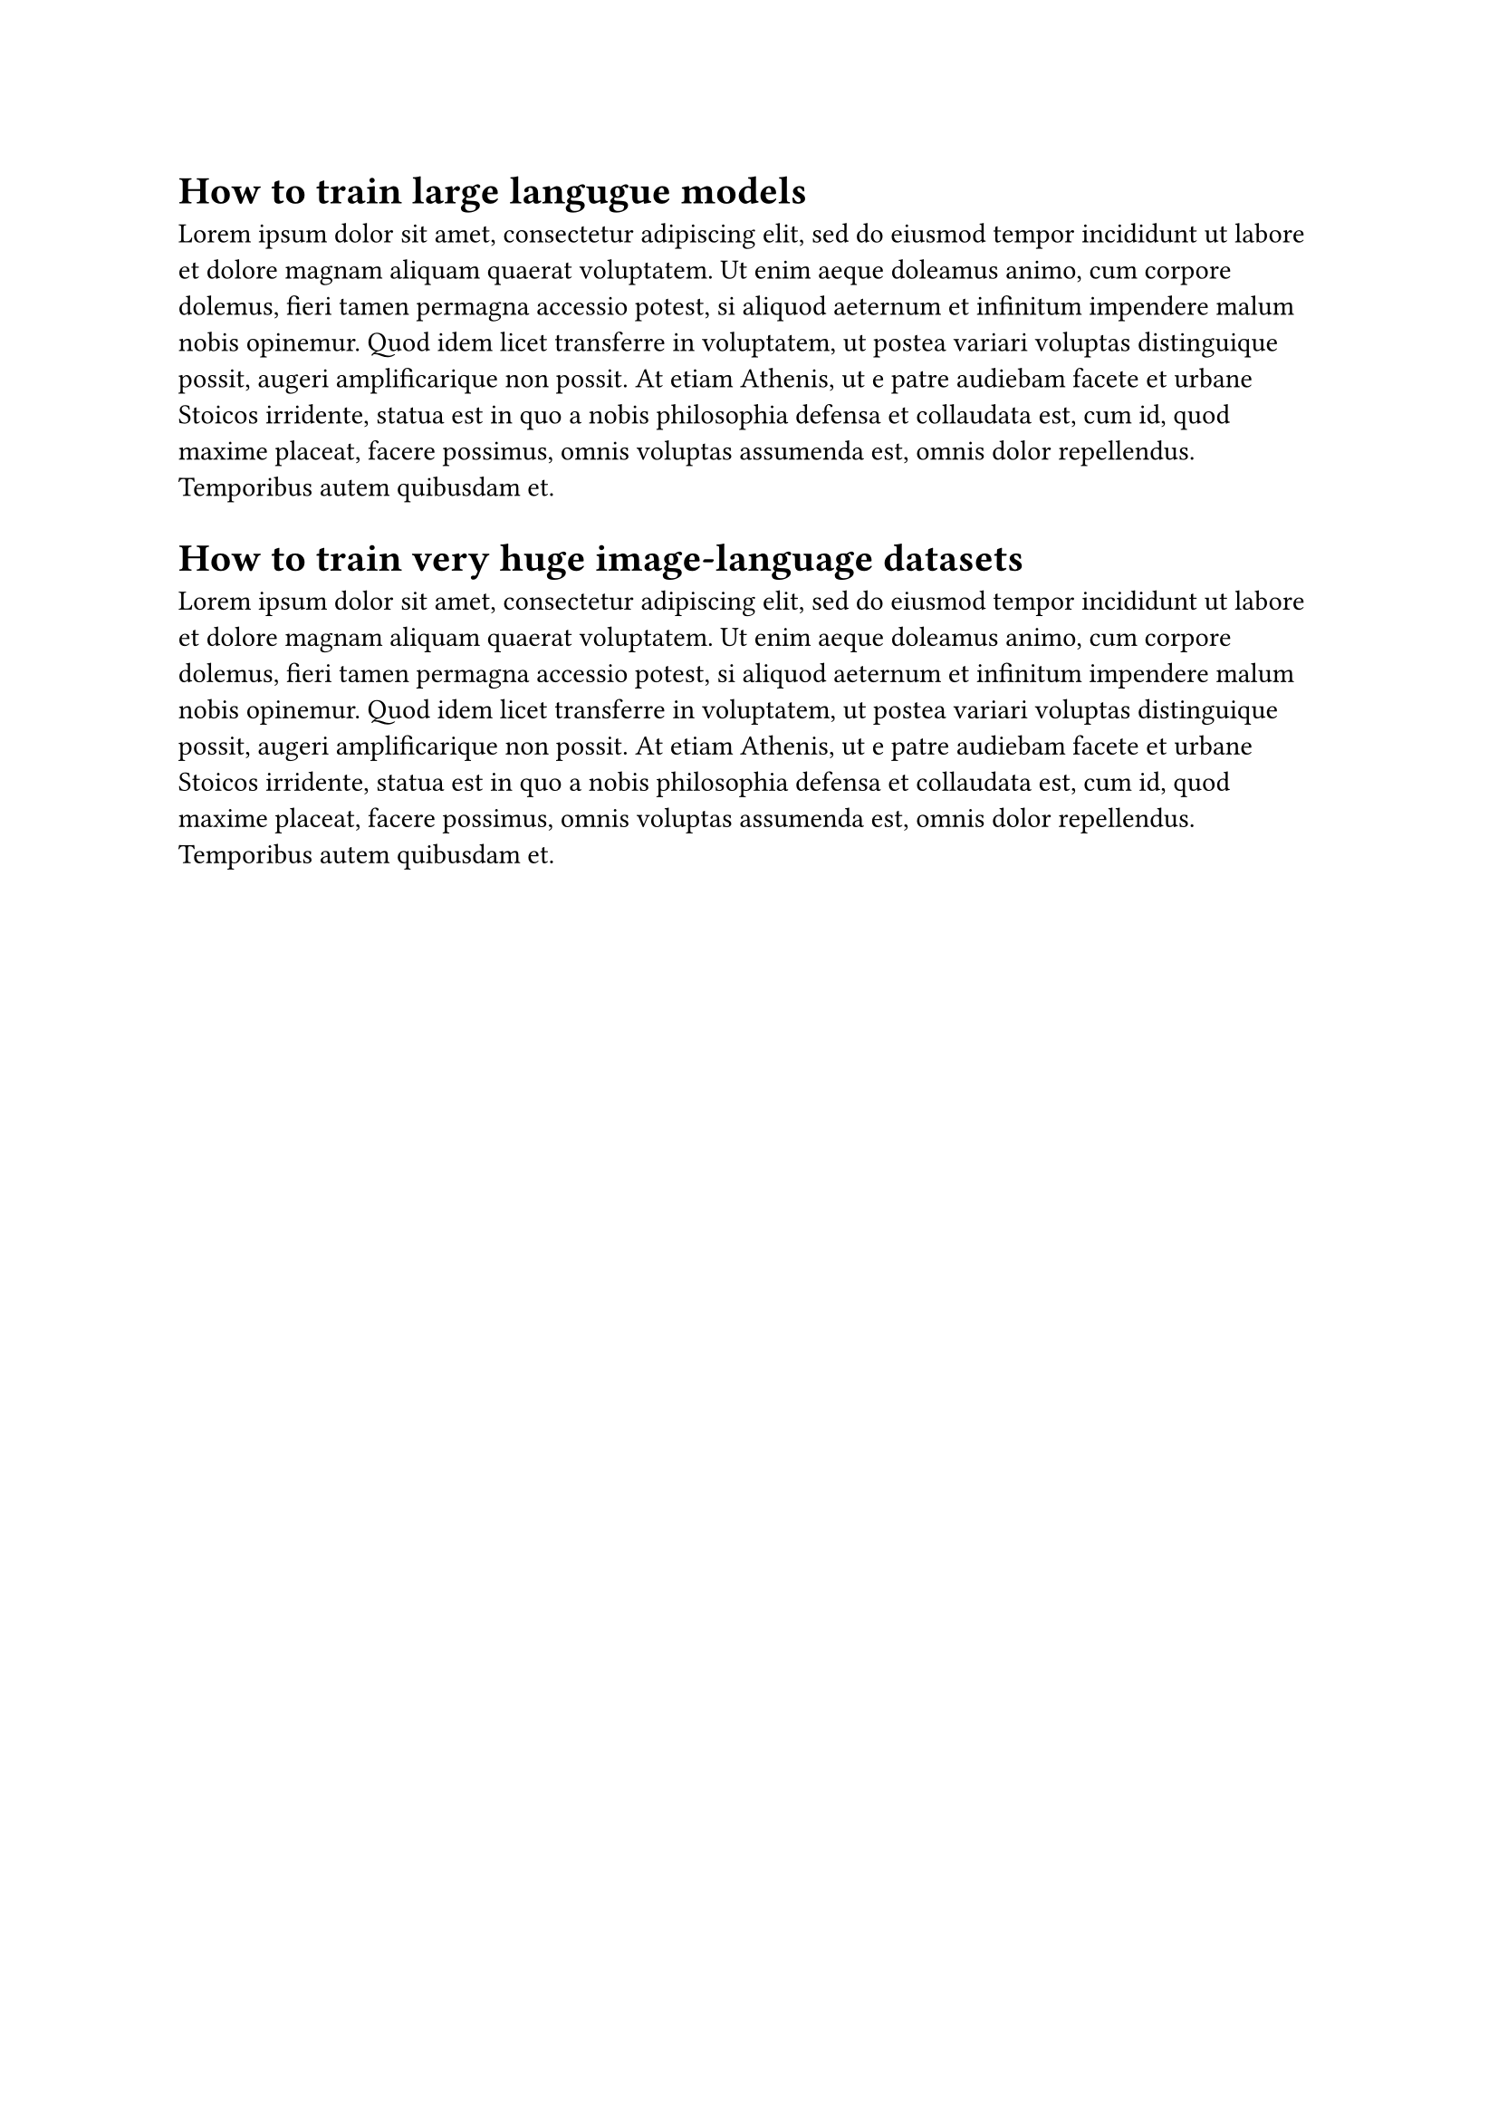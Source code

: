 = How to train large langugue models

#lorem(100)

= How to train very huge image-language datasets

#lorem(100)